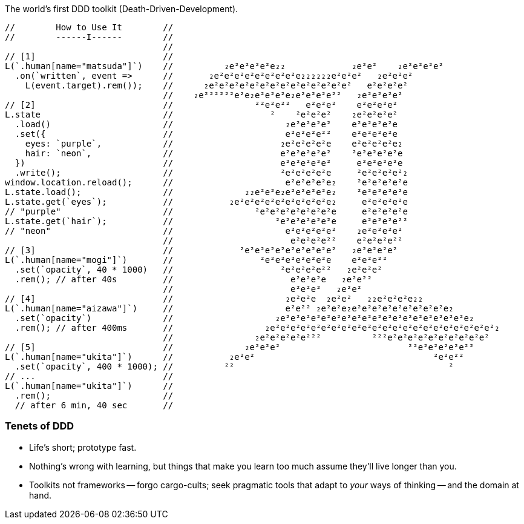 The world's first DDD toolkit (Death-Driven-Development).

[source,javascript]
----
//        How to Use It        //
//        ------I------        //
                               //
// [1]                         //
L(`.human[name="matsuda"]`)    //          ₂e²e²e²e²e₂₂             ₂e²e²    ₂e²e²e²e²
  .on(`written`, event =>      //       ₂e²e²e²e²e²e²e²e²e₂₂₂₂₂₂e²e²e²   ₂e²e²e²
    L(event.target).rem());    //      ₂e²e²e²e²e²e²e²e²e²e²e²e²e²e²   e²e²e²e²
                               //    ₂e²²²²²²e²e₂e²e²e²e₂e²e²e²e²²   ₂e²e²e²e²
// [2]                         //                ²²e²e²²   e²e²e²    e²e²e²e²
L.state                        //                   ²    ²e²e²e²    ₂e²e²e²e²
  .load()                      //                      ₂e²e²e²e²    e²e²e²e²e
  .set({                       //                      e²e²e²e²²    e²e²e²e²e
    eyes: `purple`,            //                     ₂e²e²e²e²e    e²e²e²e²e₂
    hair: `neon`,              //                     e²e²e²e²e²    ²e²e²e²e²e
  })                           //                     e²e²e²e²e²     e²e²e²e²e
  .write();                    //                     ²e²e²e²e²e     ²e²e²e²e²₂
window.location.reload();      //                      e²e²e²e²e₂    ²e²e²e²e²e
L.state.load();                //              ₂₂e²e²e₂e²e²e²e²e₂    ²e²e²e²e²e
L.state.get(`eyes`);           //           ₂e²e²e²e²e²e²e²e²e²e₂     e²e²e²e²e
// "purple"                    //                ²e²e²e²e²e²e²e²e     e²e²e²e²e
L.state.get(`hair`);           //                    ²e²e²e²e²e²e     e²e²e²e²²
// "neon"                      //                      e²e²e²e²e²    ₂e²e²e²e²
                               //                       e²e²e²e²²    e²e²e²e²²
// [3]                         //             ²e²e²e²e²e²e²e²e²e²   ₂e²e²e²e²
L(`.human[name="mogi"]`)       //                 ²e²e²e²e²e²e²e    e²e²e²²
  .set(`opacity`, 40 * 1000)   //                     ²e²e²e²e²²   ₂e²e²e²
  .rem(); // after 40s         //                       e²e²e²e   ₂e²e²²
                               //                       e²e²e²   ₂e²e²
// [4]                         //                      ₂e²e²e  ₂e²e²   ₂₂e²e²e²e₂₂
L(`.human[name="aizawa"]`)     //                      e²e²² ₂e²e²e₂e²e²e²e²e²e²e²e²e²e₂
  .set(`opacity`)              //                    ₂e²e²e²e²e²e²e²e²e²e²e²e²e²e²e²e²e²e²e₂
  .rem(); // after 400ms       //                  ₂e²e²e²e²e²e²e²e²e²e²e²e²e²e²e²e²e²e²e²e²e²e²₂
                               //                ₂e²e²e²e²e²²²          ²²²e²e²e²e²e²e²e²e²e²e²
// [5]                         //              ₂e²e²e²                         ²²e²e²e²e²e²²
L(`.human[name="ukita"]`)      //           ₂e²e²                                   ²e²e²²
  .set(`opacity`, 400 * 1000); //          ²²                                          ²
// ...                         //
L(`.human[name="ukita"]`)      //
  .rem();                      //
  // after 6 min, 40 sec       //
----

=== Tenets of DDD
* Life's short; prototype fast.
* Nothing's wrong with learning, but things that make you learn too much assume they'll live longer than you.
* Toolkits not frameworks -- forgo cargo-cults; seek pragmatic tools that adapt to _your_ ways of thinking -- and the domain at hand.

